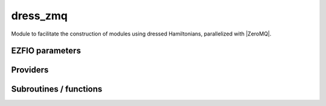 .. _dressing:

.. program:: dressing

.. default-role:: option

=========
dress_zmq
=========

Module to facilitate the construction of modules using dressed Hamiltonians, parallelized
with |ZeroMQ|.




EZFIO parameters
----------------

.. option:: thresh_dressed_ci

    Threshold on the convergence of the dressed |CI| energy

    Default: 1.e-5

.. option:: n_it_max_dressed_ci

    Maximum number of dressed |CI| iterations

    Default: 10

.. option:: dress_relative_error

    Stop stochastic dressing when the relative error is smaller than :option:`perturbation PT2_relative_error`

    Default: 0.001


Providers
---------


.. c:var:: delta_ij

    .. code:: text

        double precision, allocatable	:: delta_ij	(N_states,N_det,2)

    File: :file:`dressing.irp.f`

    




.. c:var:: delta_ij_tmp

    .. code:: text

        double precision, allocatable	:: delta_ij_tmp	(N_states,N_det_delta_ij,2)

    File: :file:`dressing.irp.f`

    




.. c:var:: dress_dot_f

    .. code:: text

        integer, allocatable	:: dress_dot_f	(dress_N_cp)
        integer, allocatable	:: dress_p	(N_det_generators)

    File: :file:`dress_stoch_routines.irp.f`

    




.. c:var:: dress_dot_n_0

    .. code:: text

        double precision, allocatable	:: dress_e	(N_det_generators,dress_N_cp)
        integer, allocatable	:: dress_dot_t	(0:dress_N_cp)
        integer, allocatable	:: dress_dot_n_0	(0:dress_N_cp)

    File: :file:`dress_stoch_routines.irp.f`

    




.. c:var:: dress_dot_t

    .. code:: text

        double precision, allocatable	:: dress_e	(N_det_generators,dress_N_cp)
        integer, allocatable	:: dress_dot_t	(0:dress_N_cp)
        integer, allocatable	:: dress_dot_n_0	(0:dress_N_cp)

    File: :file:`dress_stoch_routines.irp.f`

    




.. c:var:: dress_e

    .. code:: text

        double precision, allocatable	:: dress_e	(N_det_generators,dress_N_cp)
        integer, allocatable	:: dress_dot_t	(0:dress_N_cp)
        integer, allocatable	:: dress_dot_n_0	(0:dress_N_cp)

    File: :file:`dress_stoch_routines.irp.f`

    




.. c:var:: dress_e0_denominator

    .. code:: text

        double precision, allocatable	:: dress_e0_denominator	(N_states)

    File: :file:`energy.irp.f`

    E0 in the denominator of the dress




.. c:var:: dress_m_m

    .. code:: text

        integer, allocatable	:: dress_m_m	(dress_N_cp_max)
        integer, allocatable	:: pt2_j_	(N_det_generators)
        double precision, allocatable	:: pt2_u	(N_det_generators)
        integer, allocatable	:: dress_r1_	(0:N_det_generators)
        double precision, allocatable	:: dress_m_mi	(dress_N_cp_max,N_det_generators+1)
        integer, allocatable	:: dress_t	(N_det_generators)
        integer	:: dress_n_cp

    File: :file:`dress_stoch_routines.irp.f`

    




.. c:var:: dress_m_mi

    .. code:: text

        integer, allocatable	:: dress_m_m	(dress_N_cp_max)
        integer, allocatable	:: pt2_j_	(N_det_generators)
        double precision, allocatable	:: pt2_u	(N_det_generators)
        integer, allocatable	:: dress_r1_	(0:N_det_generators)
        double precision, allocatable	:: dress_m_mi	(dress_N_cp_max,N_det_generators+1)
        integer, allocatable	:: dress_t	(N_det_generators)
        integer	:: dress_n_cp

    File: :file:`dress_stoch_routines.irp.f`

    




.. c:var:: dress_n_cp

    .. code:: text

        integer, allocatable	:: dress_m_m	(dress_N_cp_max)
        integer, allocatable	:: pt2_j_	(N_det_generators)
        double precision, allocatable	:: pt2_u	(N_det_generators)
        integer, allocatable	:: dress_r1_	(0:N_det_generators)
        double precision, allocatable	:: dress_m_mi	(dress_N_cp_max,N_det_generators+1)
        integer, allocatable	:: dress_t	(N_det_generators)
        integer	:: dress_n_cp

    File: :file:`dress_stoch_routines.irp.f`

    




.. c:var:: dress_n_cp_max

    .. code:: text

        integer	:: dress_n_cp_max

    File: :file:`dress_stoch_routines.irp.f`

    




.. c:var:: dress_p

    .. code:: text

        integer, allocatable	:: dress_dot_f	(dress_N_cp)
        integer, allocatable	:: dress_p	(N_det_generators)

    File: :file:`dress_stoch_routines.irp.f`

    




.. c:var:: dress_r1

    .. code:: text

        integer, allocatable	:: pt2_j	(N_det_generators)
        integer, allocatable	:: dress_r1	(0:N_det_generators)

    File: :file:`dress_stoch_routines.irp.f`

    




.. c:var:: dress_r1_

    .. code:: text

        integer, allocatable	:: dress_m_m	(dress_N_cp_max)
        integer, allocatable	:: pt2_j_	(N_det_generators)
        double precision, allocatable	:: pt2_u	(N_det_generators)
        integer, allocatable	:: dress_r1_	(0:N_det_generators)
        double precision, allocatable	:: dress_m_mi	(dress_N_cp_max,N_det_generators+1)
        integer, allocatable	:: dress_t	(N_det_generators)
        integer	:: dress_n_cp

    File: :file:`dress_stoch_routines.irp.f`

    




.. c:var:: dress_stoch_istate

    .. code:: text

        integer	:: dress_stoch_istate

    File: :file:`dress_stoch_routines.irp.f`

    State for stochatsic dressing




.. c:var:: dress_t

    .. code:: text

        integer, allocatable	:: dress_m_m	(dress_N_cp_max)
        integer, allocatable	:: pt2_j_	(N_det_generators)
        double precision, allocatable	:: pt2_u	(N_det_generators)
        integer, allocatable	:: dress_r1_	(0:N_det_generators)
        double precision, allocatable	:: dress_m_mi	(dress_N_cp_max,N_det_generators+1)
        integer, allocatable	:: dress_t	(N_det_generators)
        integer	:: dress_n_cp

    File: :file:`dress_stoch_routines.irp.f`

    




.. c:var:: initialize_dress_e0_denominator

    .. code:: text

        logical	:: initialize_dress_e0_denominator

    File: :file:`energy.irp.f`

    If true, initialize dress_E0_denominator




.. c:var:: n_det_delta_ij

    .. code:: text

        integer	:: n_det_delta_ij

    File: :file:`dressing.irp.f`

    




.. c:var:: psi_from_sorted_gen

    .. code:: text

        integer, allocatable	:: psi_from_sorted_gen	(N_det)

    File: :file:`alpha_factory.irp.f`

    




.. c:var:: pt2_cw

    .. code:: text

        double precision, allocatable	:: pt2_w	(N_det_generators)
        double precision, allocatable	:: pt2_cw	(0:N_det_generators)
        double precision	:: pt2_w_t
        double precision	:: pt2_u_0
        integer, allocatable	:: pt2_n_0	(pt2_N_teeth+1)

    File: :file:`dress_stoch_routines.irp.f`

    




.. c:var:: pt2_f

    .. code:: text

        integer	:: pt2_n_teeth
        integer	:: pt2_mindetinfirstteeth
        integer	:: pt2_n_tasks_max
        integer, allocatable	:: pt2_f	(N_det_generators)

    File: :file:`dress_stoch_routines.irp.f`

    




.. c:var:: pt2_j

    .. code:: text

        integer, allocatable	:: pt2_j	(N_det_generators)
        integer, allocatable	:: dress_r1	(0:N_det_generators)

    File: :file:`dress_stoch_routines.irp.f`

    




.. c:var:: pt2_j_

    .. code:: text

        integer, allocatable	:: dress_m_m	(dress_N_cp_max)
        integer, allocatable	:: pt2_j_	(N_det_generators)
        double precision, allocatable	:: pt2_u	(N_det_generators)
        integer, allocatable	:: dress_r1_	(0:N_det_generators)
        double precision, allocatable	:: dress_m_mi	(dress_N_cp_max,N_det_generators+1)
        integer, allocatable	:: dress_t	(N_det_generators)
        integer	:: dress_n_cp

    File: :file:`dress_stoch_routines.irp.f`

    




.. c:var:: pt2_mindetinfirstteeth

    .. code:: text

        integer	:: pt2_n_teeth
        integer	:: pt2_mindetinfirstteeth
        integer	:: pt2_n_tasks_max
        integer, allocatable	:: pt2_f	(N_det_generators)

    File: :file:`dress_stoch_routines.irp.f`

    




.. c:var:: pt2_n_0

    .. code:: text

        double precision, allocatable	:: pt2_w	(N_det_generators)
        double precision, allocatable	:: pt2_cw	(0:N_det_generators)
        double precision	:: pt2_w_t
        double precision	:: pt2_u_0
        integer, allocatable	:: pt2_n_0	(pt2_N_teeth+1)

    File: :file:`dress_stoch_routines.irp.f`

    




.. c:var:: pt2_n_tasks_max

    .. code:: text

        integer	:: pt2_n_teeth
        integer	:: pt2_mindetinfirstteeth
        integer	:: pt2_n_tasks_max
        integer, allocatable	:: pt2_f	(N_det_generators)

    File: :file:`dress_stoch_routines.irp.f`

    




.. c:var:: pt2_n_teeth

    .. code:: text

        integer	:: pt2_n_teeth
        integer	:: pt2_mindetinfirstteeth
        integer	:: pt2_n_tasks_max
        integer, allocatable	:: pt2_f	(N_det_generators)

    File: :file:`dress_stoch_routines.irp.f`

    




.. c:var:: pt2_u

    .. code:: text

        integer, allocatable	:: dress_m_m	(dress_N_cp_max)
        integer, allocatable	:: pt2_j_	(N_det_generators)
        double precision, allocatable	:: pt2_u	(N_det_generators)
        integer, allocatable	:: dress_r1_	(0:N_det_generators)
        double precision, allocatable	:: dress_m_mi	(dress_N_cp_max,N_det_generators+1)
        integer, allocatable	:: dress_t	(N_det_generators)
        integer	:: dress_n_cp

    File: :file:`dress_stoch_routines.irp.f`

    




.. c:var:: pt2_u_0

    .. code:: text

        double precision, allocatable	:: pt2_w	(N_det_generators)
        double precision, allocatable	:: pt2_cw	(0:N_det_generators)
        double precision	:: pt2_w_t
        double precision	:: pt2_u_0
        integer, allocatable	:: pt2_n_0	(pt2_N_teeth+1)

    File: :file:`dress_stoch_routines.irp.f`

    




.. c:var:: pt2_w

    .. code:: text

        double precision, allocatable	:: pt2_w	(N_det_generators)
        double precision, allocatable	:: pt2_cw	(0:N_det_generators)
        double precision	:: pt2_w_t
        double precision	:: pt2_u_0
        integer, allocatable	:: pt2_n_0	(pt2_N_teeth+1)

    File: :file:`dress_stoch_routines.irp.f`

    




.. c:var:: pt2_w_t

    .. code:: text

        double precision, allocatable	:: pt2_w	(N_det_generators)
        double precision, allocatable	:: pt2_cw	(0:N_det_generators)
        double precision	:: pt2_w_t
        double precision	:: pt2_u_0
        integer, allocatable	:: pt2_n_0	(pt2_N_teeth+1)

    File: :file:`dress_stoch_routines.irp.f`

    




Subroutines / functions
-----------------------



.. c:function:: alpha_callback

    .. code:: text

        subroutine alpha_callback(delta_ij_loc, i_generator, subset, csubset, iproc)

    File: :file:`alpha_factory.irp.f`

    





.. c:function:: alpha_callback_mask

    .. code:: text

        subroutine alpha_callback_mask(delta_ij_loc, i_gen, sp, mask, bannedOrb, banned, indexes, indexes_end, rabuf, siz, iproc)

    File: :file:`alpha_factory.irp.f`

    





.. c:function:: bitstring_to_list_in_selection

    .. code:: text

        subroutine bitstring_to_list_in_selection( string, list, n_elements, Nint)

    File: :file:`alpha_factory.irp.f`

    Gives the inidices(+1) of the bits set to 1 in the bit string





.. c:function:: count_d1

    .. code:: text

        subroutine count_d1(countedOrb, p)

    File: :file:`alpha_factory.irp.f`

    





.. c:function:: count_d2

    .. code:: text

        subroutine count_d2(counted, p, sp)

    File: :file:`alpha_factory.irp.f`

    





.. c:function:: count_pq

    .. code:: text

        subroutine count_pq(mask, sp, det, i_gen, N_sel, bannedOrb, banned, countedGlob, countedOrb, counted, interesting)

    File: :file:`alpha_factory.irp.f`

    





.. c:function:: create_indexes

    .. code:: text

        subroutine create_indexes(countedGlob, countedOrb, counted, indexes, siz)

    File: :file:`alpha_factory.irp.f`

    





.. c:function:: dress_collector

    .. code:: text

        subroutine dress_collector(zmq_socket_pull, E, relative_error, delta, delta_s2, dress, istate)

    File: :file:`dress_stoch_routines.irp.f`

    





.. c:function:: dress_find_sample

    .. code:: text

        integer function dress_find_sample(v, w)

    File: :file:`dress_stoch_routines.irp.f`

    





.. c:function:: dress_slave

    .. code:: text

        subroutine dress_slave

    File: :file:`dress_slave.irp.f`

    Helper subroutine to compute the dress in distributed mode.





.. c:function:: dress_slave_inproc

    .. code:: text

        subroutine dress_slave_inproc(i)

    File: :file:`dress_stoch_routines.irp.f`

    





.. c:function:: dress_slave_tcp

    .. code:: text

        subroutine dress_slave_tcp(i,energy)

    File: :file:`dress_slave.irp.f`

    





.. c:function:: dress_zmq

    .. code:: text

        subroutine dress_zmq()

    File: :file:`dress_zmq_routines.irp.f`

    





.. c:function:: generate_singles_and_doubles

    .. code:: text

        subroutine generate_singles_and_doubles(delta_ij_loc, i_generator, bitmask_index, subset, csubset, iproc)

    File: :file:`alpha_factory.irp.f`

    TODO





.. c:function:: get_d1

    .. code:: text

        subroutine get_d1(i_gen, gen, banned, bannedOrb, indexes, abuf, mask, h, p, sp)

    File: :file:`alpha_factory.irp.f`

    





.. c:function:: get_d2

    .. code:: text

        subroutine get_d2(i_gen, gen, banned, bannedOrb, indexes, abuf, mask, h, p, sp)

    File: :file:`alpha_factory.irp.f`

    





.. c:function:: past_d1

    .. code:: text

        subroutine past_d1(bannedOrb, p)

    File: :file:`alpha_factory.irp.f`

    





.. c:function:: past_d2

    .. code:: text

        subroutine past_d2(banned, p, sp)

    File: :file:`alpha_factory.irp.f`

    





.. c:function:: provide_everything

    .. code:: text

        subroutine provide_everything

    File: :file:`dress_slave.irp.f`

    





.. c:function:: pull_dress_results

    .. code:: text

        subroutine pull_dress_results(zmq_socket_pull, m_task, f, edI_task, edI_index, breve_delta_m, task_id, n_tasks)

    File: :file:`run_dress_slave.irp.f`

    





.. c:function:: push_dress_results

    .. code:: text

        subroutine push_dress_results(zmq_socket_push, m_task, f, edI_task, edI_index, breve_delta_m, task_id, n_tasks)

    File: :file:`run_dress_slave.irp.f`

    





.. c:function:: run_dress_slave

    .. code:: text

        subroutine run_dress_slave(thread,iproce,energy)

    File: :file:`run_dress_slave.irp.f`

    





.. c:function:: run_dressing

    .. code:: text

        subroutine run_dressing(N_st,energy)

    File: :file:`dress_general.irp.f`

    





.. c:function:: run_wf

    .. code:: text

        subroutine run_wf

    File: :file:`dress_slave.irp.f`

    





.. c:function:: splash_pq

    .. code:: text

        subroutine splash_pq(mask, sp, det, i_gen, N_sel, bannedOrb, banned, indexes, abuf, interesting)

    File: :file:`alpha_factory.irp.f`

    





.. c:function:: spot_isinwf

    .. code:: text

        subroutine spot_isinwf(mask, det, i_gen, N, banned, fullMatch, interesting)

    File: :file:`alpha_factory.irp.f`

    





.. c:function:: testteethbuilding

    .. code:: text

        logical function testTeethBuilding(minF, N)

    File: :file:`dress_stoch_routines.irp.f`

    





.. c:function:: zmq_dress

    .. code:: text

        subroutine ZMQ_dress(E, dress, delta_out, delta_s2_out, relative_error)

    File: :file:`dress_stoch_routines.irp.f`

    


